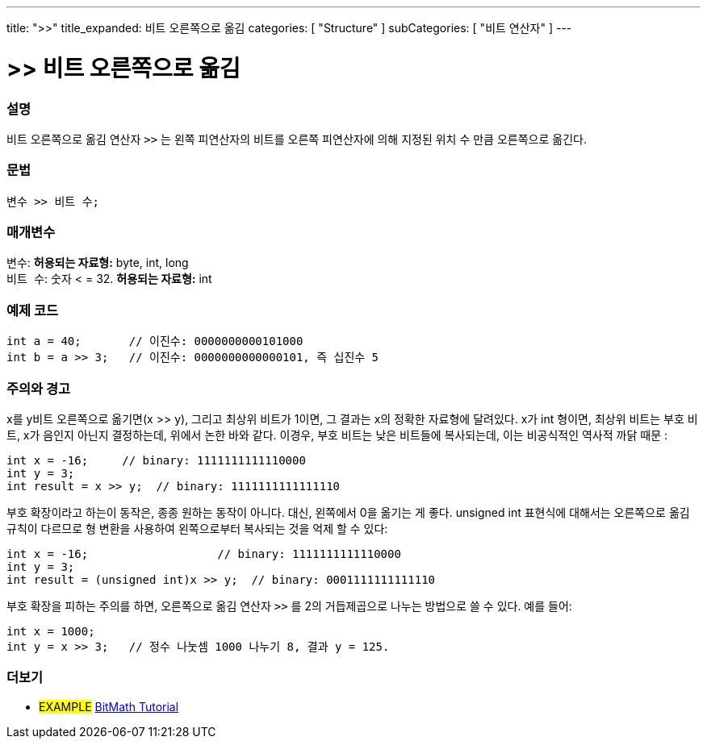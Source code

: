 ---
title: ">>"
title_expanded: 비트 오른쪽으로 옮김
categories: [ "Structure" ]
subCategories: [ "비트 연산자" ]
---





= >>  비트 오른쪽으로 옮김


// OVERVIEW SECTION STARTS
[#overview]
--

[float]
=== 설명
비트 오른쪽으로 옮김 연산자 `>>` 는 왼쪽 피연산자의 비트를 오른쪽 피연산자에 의해 지정된 위치 수 만큼 오른쪽으로 옮긴다.
[%hardbreaks]


[float]
=== 문법
[source,arduino]
----
변수 >> 비트 수;
----

[float]
=== 매개변수
`변수`: *허용되는 자료형:* byte, int, long +
`비트 수`: 숫자 < = 32. *허용되는 자료형:* int

--
// OVERVIEW SECTION ENDS



// HOW TO USE SECTION STARTS
[#howtouse]
--

[float]
=== 예제 코드

[source,arduino]
----
int a = 40;       // 이진수: 0000000000101000
int b = a >> 3;   // 이진수: 0000000000000101, 즉 십진수 5
----
[%hardbreaks]

[float]
=== 주의와 경고
x를 y비트 오른쪽으로 옮기면(x >> y), 그리고 최상위 비트가 1이면, 그 결과는 x의 정확한 자료형에 달려있다.
x가 int 형이면, 최상위 비트는 부호 비트, x가 음인지 아닌지 결정하는데, 위에서 논한 바와 같다.
이경우, 부호 비트는 낮은 비트들에 복사되는데, 이는 비공식적인 역사적 까닭 때문 :

[source,arduino]
----
int x = -16;     // binary: 1111111111110000
int y = 3;
int result = x >> y;  // binary: 1111111111111110
----
부호 확장이라고 하는이 동작은, 종종 원하는 동작이 아니다. 대신, 왼쪽에서 0을 옮기는 게 좋다. unsigned int 표현식에 대해서는 오른쪽으로 옮김 규칙이 다르므로 형 변환을 사용하여 왼쪽으로부터 복사되는 것을 억제 할 수 있다:

[source,arduino]
----
int x = -16;                   // binary: 1111111111110000
int y = 3;
int result = (unsigned int)x >> y;  // binary: 0001111111111110
----

부호 확장을 피하는 주의를 하면, 오른쪽으로 옮김 연산자 `>>`  를 2의 거듭제곱으로 나누는 방법으로 쓸 수 있다. 예를 들어:
[source,arduino]
----
int x = 1000;
int y = x >> 3;   // 정수 나눗셈 1000 나누기 8, 결과 y = 125.
----

--
// HOW TO USE SECTION ENDS


// SEE ALSO SECTION
[#see_also]
--

[float]
=== 더보기

[role="language"]

[role="example"]
* #EXAMPLE# http://www.arduino.cc/playground/Code/BitMath[BitMath Tutorial^]

--
// SEE ALSO SECTION ENDS
